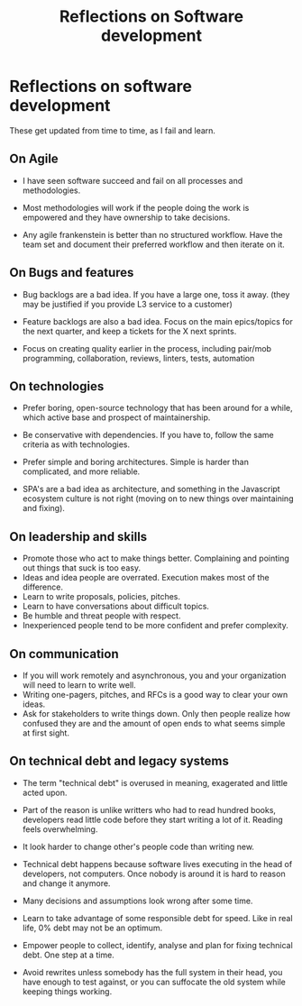 #+TITLE: Reflections on Software development
#+SLUG: software

* Reflections on software development

These get updated from time to time, as I fail and learn.

** On Agile

- I have seen software succeed and fail on all processes and
  methodologies.

- Most methodologies will work if the people doing the work is
  empowered and they have ownership to take decisions.

- Any agile frankenstein is better than no structured workflow. Have
  the team set and document their preferred workflow and then iterate on it.

** On Bugs and features

- Bug backlogs are a bad idea. If you have a large one, toss it away.
  (they may be justified if you provide L3 service to a customer)

- Feature backlogs are also a bad idea. Focus on the main epics/topics
  for the next quarter, and keep a tickets for the X next sprints.

- Focus on creating quality earlier in the process, including
  pair/mob programming, collaboration, reviews, linters, tests, automation

** On technologies

- Prefer boring, open-source technology that has been around for a
  while, which active base and prospect of maintainership.

- Be conservative with dependencies. If you have to, follow the same
  criteria as with technologies.

- Prefer simple and boring architectures. Simple is harder than
  complicated, and more reliable.

- SPA's are a bad idea as architecture, and something in the
  Javascript ecosystem culture is not right (moving on to new things over maintaining and fixing).

** On leadership and skills

- Promote those who act to make things better. Complaining and
  pointing out things that suck is too easy.
- Ideas and idea people are overrated. Execution makes most of the difference.
- Learn to write proposals, policies, pitches.
- Learn to have conversations about difficult topics.
- Be humble and threat people with respect.
- Inexperienced people tend to be more confident and prefer complexity.

** On communication

- If you will work remotely and asynchronous, you and your
  organization will need to learn to write well.
- Writing one-pagers, pitches, and RFCs is a good way to clear your
  own ideas.
- Ask for stakeholders to write things down. Only then people realize
  how confused they are and the amount of open ends to what seems
  simple at first sight.

** On technical debt and legacy systems

- The term "technical debt" is overused in meaning, exagerated
  and little acted upon.

- Part of the reason is unlike writters who had to read hundred books,
  developers read little code before they start writing a lot of it.
  Reading feels overwhelming.

- It look harder to change other's people code than writing new.

- Technical debt happens because software lives executing in the head of
  developers, not computers. Once nobody is around it is hard to
  reason and change it anymore.

- Many decisions and assumptions look wrong after some time.

- Learn to take advantage of some responsible debt for speed. Like in
  real life, 0% debt may not be an optimum.

- Empower people to collect, identify, analyse and plan for fixing
  technical debt. One step at a time.

- Avoid rewrites unless somebody has the full system in their head,
  you have enough to test against, or you can suffocate the old system
  while keeping things working.
